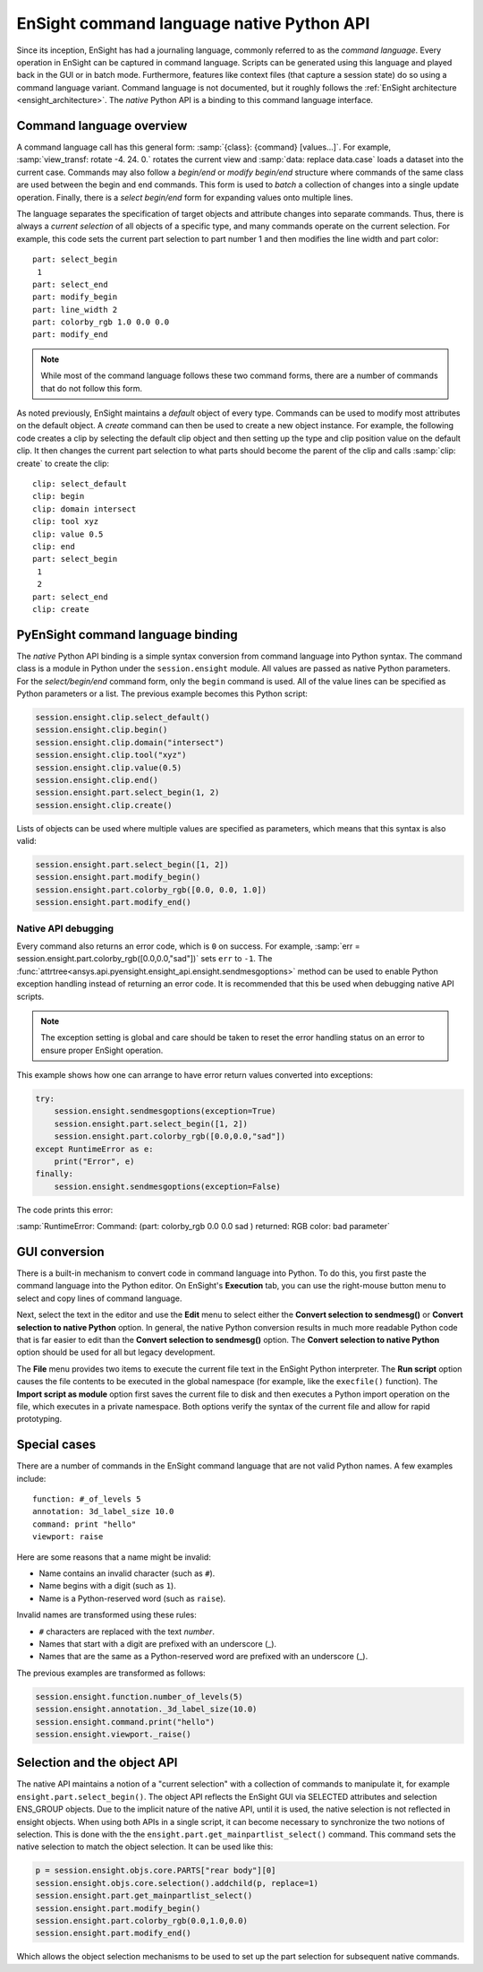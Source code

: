 .. _ref_cmdlang_native:

EnSight command language native Python API
==========================================

Since its inception, EnSight has had a journaling language, commonly referred to as
the *command language*. Every operation in EnSight can be captured in command language.
Scripts can be generated using this language and played back in the GUI or in batch mode.
Furthermore, features like context files (that capture a session state) do so using
a command language variant. Command language is not documented, but it roughly follows
the :ref:`EnSight architecture <ensight_architecture>`. The *native* Python API
is a binding to this command language interface.

Command language overview
-------------------------

A command language call has this general form: :samp:`{class}: {command} [values...]`.
For example, :samp:`view_transf: rotate -4. 24. 0.` rotates the current view and
:samp:`data: replace data.case` loads a dataset into the current case. Commands
may also follow a *begin/end* or *modify begin/end* structure where commands of the
same class are used between the begin and end commands. This form is used to *batch*
a collection of changes into a single update operation. Finally, there is a
*select begin/end* form for expanding values onto multiple lines.

The language separates the specification of target objects and attribute changes into
separate commands. Thus, there is always a *current selection* of all objects of
a specific type, and many commands operate on the current selection. For example,
this code sets the current part selection to part number 1 and then modifies the
line width and part color::

    part: select_begin
     1
    part: select_end
    part: modify_begin
    part: line_width 2
    part: colorby_rgb 1.0 0.0 0.0
    part: modify_end


.. note::
   While most of the command language follows these two command forms, there are a
   number of commands that do not follow this form.

As noted previously, EnSight maintains a *default* object of every type. Commands
can be used to modify most attributes on the default object. A *create*
command can then be used to create a new object instance. For example, the
following code creates a clip by selecting the default clip object and then setting
up the type and clip position value on the default clip. It then changes the current
part selection to what parts should become the parent of the clip and calls
:samp:`clip: create` to create the clip::

    clip: select_default
    clip: begin
    clip: domain intersect
    clip: tool xyz
    clip: value 0.5
    clip: end
    part: select_begin
     1
     2
    part: select_end
    clip: create


PyEnSight command language binding
----------------------------------

The *native* Python API binding is a simple syntax conversion from command language
into Python syntax. The command class is a module in Python under the ``session.ensight``
module. All values are passed as native Python parameters. For the *select/begin/end*
command form, only the ``begin`` command is used. All of the value lines can be specified
as Python parameters or a list. The previous example becomes this Python script:

.. code-block:: python

    session.ensight.clip.select_default()
    session.ensight.clip.begin()
    session.ensight.clip.domain("intersect")
    session.ensight.clip.tool("xyz")
    session.ensight.clip.value(0.5)
    session.ensight.clip.end()
    session.ensight.part.select_begin(1, 2)
    session.ensight.clip.create()


Lists of objects can be used where multiple values are specified
as parameters, which means that this syntax is also valid:

.. code-block:: python

    session.ensight.part.select_begin([1, 2])
    session.ensight.part.modify_begin()
    session.ensight.part.colorby_rgb([0.0, 0.0, 1.0])
    session.ensight.part.modify_end()


Native API debugging
^^^^^^^^^^^^^^^^^^^^

Every command also returns an error code, which is ``0`` on success. For example,
:samp:`err = session.ensight.part.colorby_rgb([0.0,0.0,"sad"])` sets ``err`` to ``-1``.
The :func:`attrtree<ansys.api.pyensight.ensight_api.ensight.sendmesgoptions>`
method can be used to enable Python exception handling instead of
returning an error code. It is recommended that this be used when debugging
native API scripts.

.. note::
    The exception setting is global and care should be taken to reset the error
    handling status on an error to ensure proper EnSight operation.


This example shows how one can arrange to have error return values converted
into exceptions:

.. code-block:: python

    try:
        session.ensight.sendmesgoptions(exception=True)
        session.ensight.part.select_begin([1, 2])
        session.ensight.part.colorby_rgb([0.0,0.0,"sad"])
    except RuntimeError as e:
        print("Error", e)
    finally:
        session.ensight.sendmesgoptions(exception=False)


The code prints this error:

:samp:`RuntimeError: Command: (part: colorby_rgb 0.0 0.0 sad ) returned: RGB color: bad parameter`


GUI conversion
--------------
There is a built-in mechanism to convert code in command language into Python. To do this,
you first paste the command language into the Python editor. On EnSight's **Execution** tab,
you can use the right-mouse button menu to select and copy lines of command language.

Next, select the text in the editor and use the **Edit** menu to select either
the **Convert selection to sendmesg()** or **Convert selection to native Python**
option. In general, the native Python conversion results in much more readable Python code
that is far easier to edit than the **Convert selection to sendmesg()** option. The
**Convert selection to native Python** option should be used for all but legacy development.

The **File** menu provides two items to execute the current file text in the EnSight Python
interpreter. The **Run script** option causes the file contents to be executed in the global
namespace (for example, like the ``execfile()`` function). The **Import script as module**
option first saves the current file to disk and then executes a Python import operation on the
file, which executes in a private namespace. Both options verify the syntax of the current
file and allow for rapid prototyping.

Special cases
-------------

There are a number of commands in the EnSight command language that are not valid
Python names. A few examples include::

    function: #_of_levels 5
    annotation: 3d_label_size 10.0
    command: print "hello"
    viewport: raise

Here are some reasons that a name might be invalid:

* Name contains an invalid character (such as ``#``).

* Name begins with a digit (such as ``1``).

* Name is a Python-reserved word (such as ``raise``).

Invalid names are transformed using these rules:

* ``#`` characters are replaced with the text *number*.

* Names that start with a digit are prefixed with an underscore (_).

* Names that are the same as a Python-reserved word are prefixed with an underscore (_).

The previous examples are transformed as follows:

.. code-block:: python

    session.ensight.function.number_of_levels(5)
    session.ensight.annotation._3d_label_size(10.0)
    session.ensight.command.print("hello")
    session.ensight.viewport._raise()


.. _selection_transfer:

Selection and the object API
----------------------------

The native API maintains a notion of a "current selection" with a collection
of commands to manipulate it, for example ``ensight.part.select_begin()``. The object API
reflects the EnSight GUI via SELECTED attributes and selection ENS_GROUP objects.
Due to the implicit nature of the native API, until it is used, the native selection
is not reflected in ensight objects. When using both APIs in a single script, it can
become necessary to synchronize the two notions of selection. This is done with the
the ``ensight.part.get_mainpartlist_select()`` command. This command sets the
native selection to match the object selection. It can be used like this:

.. code-block:: python

    p = session.ensight.objs.core.PARTS["rear body"][0]
    session.ensight.objs.core.selection().addchild(p, replace=1)
    session.ensight.part.get_mainpartlist_select()
    session.ensight.part.modify_begin()
    session.ensight.part.colorby_rgb(0.0,1.0,0.0)
    session.ensight.part.modify_end()


Which allows the object selection mechanisms to be used to set up the part selection
for subsequent native commands.

